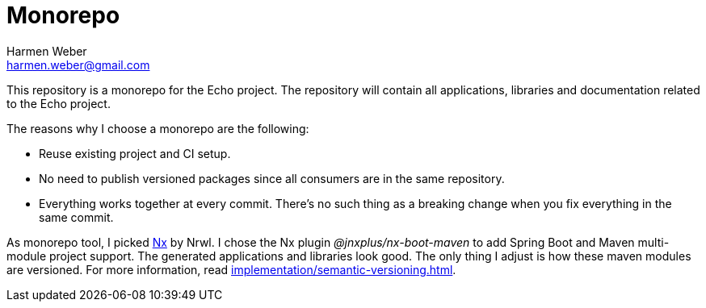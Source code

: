 = Monorepo
:author: Harmen Weber
:email: harmen.weber@gmail.com

This repository is a monorepo for the Echo project.
The repository will contain all applications, libraries and documentation related to the Echo project.

The reasons why I choose a monorepo are the following:

* Reuse existing project and CI setup.
* No need to publish versioned packages since all consumers are in the same repository.
* Everything works together at every commit.
There's no such thing as a breaking change when you fix everything in the same commit.

As monorepo tool, I picked https://nx.dev[Nx] by Nrwl.
I chose the Nx plugin _@jnxplus/nx-boot-maven_ to add Spring Boot and Maven multi-module project support.
The generated applications and libraries look good.
The only thing I adjust is how these maven modules are versioned.
For more information, read xref:implementation/semantic-versioning.adoc[].

